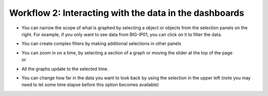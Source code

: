 Workflow 2: Interacting with the data in the dashboards
~~~~~~~~~~~~~~~~~~~~~~~~~~~~~~~~~~~~~~~~~~~~~~~~~~~~~~~

-  | You can narrow the scope of what is graphed by selecting a object
     or objects from the selection panels on the right. For example, if
     you only want to see data from BIG-IP01, you can click on it to
     filter the data.
   | |image104|

-  You can create complex filters by making additional selections in
   other panels

-  | You can zoom in on a time, by selecting a section of a graph or
     moving the slider at the top of the page
   | |image105|
   | or
   | |image106|

-  All the graphs update to the selected time.

-  | You can change how far in the data you want to look back by using
     the selection in the upper left (note you may need to let some time
     elapse before this option becomes available)
   | |image107|

.. |image104| image:: ../images/image101.png
   :width: 2.04653in
   :height: 1.5in
.. |image105| image:: ../images/image102.png
   :width: 4.91605in
   :height: 1.91643in
.. |image106| image:: ../images/image103.png
   :width: 4.48902in
   :height: 0.91655in
.. |image107| image:: ../images/image104.png
   :width: 2.40595in
   :height: 2.81215in

